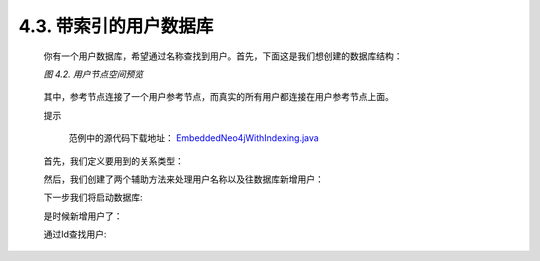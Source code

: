 .. _chapter4_3_index:

4.3. 带索引的用户数据库
==================================================

    你有一个用户数据库，希望通过名称查找到用户。首先，下面这是我们想创建的数据库结构：

    `图 4.2. 用户节点空间预览`
    
    .. figure:: ../_static/figs/image4.2.png
    
    其中，参考节点连接了一个用户参考节点，而真实的所有用户都连接在用户参考节点上面。
 
    提示
    	
        范例中的源代码下载地址： `EmbeddedNeo4jWithIndexing.java <https://github.com/neo4j/community/blob/1.8/embedded-examples/src/main/java/org/neo4j/examples/EmbeddedNeo4jWithIndexing.java>`_

    首先，我们定义要用到的关系类型：

    .. code-block:: python
        :linenos:
        
        private static enum RelTypes implements RelationshipType { 
            USERS_REFERENCE, 
            USER 
        }

    然后，我们创建了两个辅助方法来处理用户名称以及往数据库新增用户：

    .. code-block:: python
        :linenos:
         
        private static String idToUserName( final int id ) { 
            return "user" + id + "@neo4j.org"; 
        } 
          
        private static Node createAndIndexUser( final String username ) { 
            Node node = graphDb.createNode(); 
            node.setProperty( USERNAME_KEY, username ); 
            nodeIndex.add( node, USERNAME_KEY, username ); 
            return node; 
        }
        
    下一步我们将启动数据库:

    .. code-block:: python
        :linenos:
 
        graphDb = new GraphDatabaseFactory().newEmbeddedDatabase( DB_PATH ); 
        nodeIndex = graphDb.index().forNodes( "nodes" ); 
        registerShutdownHook();
        
    是时候新增用户了：

    .. code-block:: python
        :linenos:
        
        Transaction tx = graphDb.beginTx(); 
        try { 
            // Create users sub reference node 
            Node usersReferenceNode = graphDb.createNode(); 
            graphDb.getReferenceNode().createRelationshipTo( 
                usersReferenceNode, RelTypes.USERS_REFERENCE ); 
            // Create some users and index their names with the IndexService 
            for ( int id = 0; id < 100; id++ ) 
            { 
                Node userNode = createAndIndexUser( idToUserName( id ) ); 
                usersReferenceNode.createRelationshipTo( userNode, 
                    RelTypes.USER ); 
            }
        }
        
    通过Id查找用户:

    .. code-block:: python
        :linenos:
        
        int idToFind = 45; 
        Node foundUser = nodeIndex.get( USERNAME_KEY, idToUserName( idToFind ) ).getSingle(); 
        System.out.println( "The username of user " + idToFind + " is " + foundUser.getProperty( USERNAME_KEY ) );

    
    